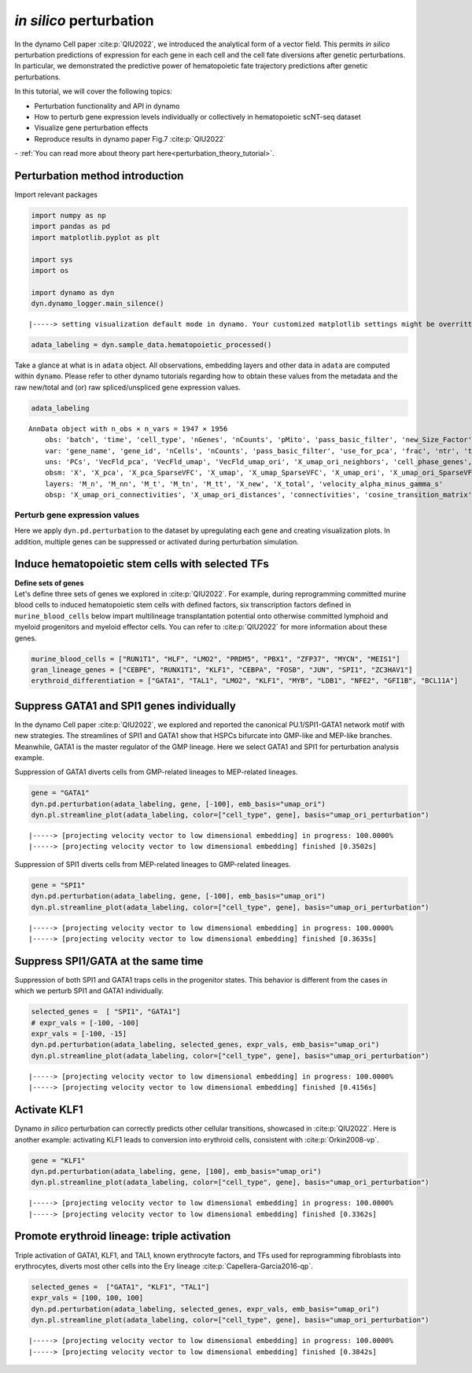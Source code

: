 *in silico* perturbation
=================

In the dynamo Cell paper :cite:p:`QIU2022`, we introduced the analytical form of a
vector field. This permits *in silico* perturbation predictions of expression
for each gene in each cell and the cell fate diversions after
genetic perturbations. In particular, we demonstrated the predictive
power of hematopoietic fate trajectory predictions after genetic
perturbations. 

| In this tutorial, we will cover the following topics:
- Perturbation functionality and API in dynamo 
- How to perturb gene expression levels individually or collectively in hematopoietic scNT-seq dataset 
- Visualize gene perturbation effects 
- Reproduce results in dynamo paper Fig.7 :cite:p:`QIU2022` 

| - :ref:`You can read more about theory part here<perturbation_theory_tutorial>`.
Perturbation method introduction
~~~~~~~~~~~~~~~~~~~~~~~~~~~~~~~~


Import relevant packages

.. code:: ipython3

    import numpy as np
    import pandas as pd
    import matplotlib.pyplot as plt
    
    import sys
    import os
    
    import dynamo as dyn
    dyn.dynamo_logger.main_silence()


.. parsed-literal::

    |-----> setting visualization default mode in dynamo. Your customized matplotlib settings might be overritten.


.. code:: ipython3

    adata_labeling = dyn.sample_data.hematopoietic_processed()


Take a glance at what is in ``adata`` object. All observations,
embedding layers and other data in ``adata`` are computed within
``dynamo``. Please refer to other dynamo tutorials regarding how to
obtain these values from the metadata and the raw new/total and (or) raw
spliced/unspliced gene expression values.

.. code:: ipython3

    adata_labeling




.. parsed-literal::

    AnnData object with n_obs × n_vars = 1947 × 1956
        obs: 'batch', 'time', 'cell_type', 'nGenes', 'nCounts', 'pMito', 'pass_basic_filter', 'new_Size_Factor', 'initial_new_cell_size', 'total_Size_Factor', 'initial_total_cell_size', 'spliced_Size_Factor', 'initial_spliced_cell_size', 'unspliced_Size_Factor', 'initial_unspliced_cell_size', 'Size_Factor', 'initial_cell_size', 'ntr', 'cell_cycle_phase', 'leiden', 'umap_leiden', 'umap_louvain', 'control_point_pca', 'inlier_prob_pca', 'obs_vf_angle_pca', 'pca_ddhodge_div', 'pca_ddhodge_potential', 'umap_ori_ddhodge_div', 'umap_ori_ddhodge_potential', 'curl_umap_ori', 'divergence_umap_ori', 'control_point_umap_ori', 'inlier_prob_umap_ori', 'obs_vf_angle_umap_ori', 'acceleration_pca', 'curvature_pca', 'n_counts', 'mt_frac', 'jacobian_det_pca', 'manual_selection', 'divergence_pca', 'curvature_umap_ori', 'acceleration_umap_ori', 'control_point_umap', 'inlier_prob_umap', 'obs_vf_angle_umap', 'curvature_umap', 'curv_leiden', 'curv_louvain', 'SPI1->GATA1_jacobian', 'jacobian'
        var: 'gene_name', 'gene_id', 'nCells', 'nCounts', 'pass_basic_filter', 'use_for_pca', 'frac', 'ntr', 'time_3_alpha', 'time_3_beta', 'time_3_gamma', 'time_3_half_life', 'time_3_alpha_b', 'time_3_alpha_r2', 'time_3_gamma_b', 'time_3_gamma_r2', 'time_3_gamma_logLL', 'time_3_delta_b', 'time_3_delta_r2', 'time_3_bs', 'time_3_bf', 'time_3_uu0', 'time_3_ul0', 'time_3_su0', 'time_3_sl0', 'time_3_U0', 'time_3_S0', 'time_3_total0', 'time_3_beta_k', 'time_3_gamma_k', 'time_5_alpha', 'time_5_beta', 'time_5_gamma', 'time_5_half_life', 'time_5_alpha_b', 'time_5_alpha_r2', 'time_5_gamma_b', 'time_5_gamma_r2', 'time_5_gamma_logLL', 'time_5_bs', 'time_5_bf', 'time_5_uu0', 'time_5_ul0', 'time_5_su0', 'time_5_sl0', 'time_5_U0', 'time_5_S0', 'time_5_total0', 'time_5_beta_k', 'time_5_gamma_k', 'use_for_dynamics', 'gamma', 'gamma_r2', 'use_for_transition', 'gamma_k', 'gamma_b'
        uns: 'PCs', 'VecFld_pca', 'VecFld_umap', 'VecFld_umap_ori', 'X_umap_ori_neighbors', 'cell_phase_genes', 'cell_type_colors', 'dynamics', 'explained_variance_ratio_', 'feature_selection', 'grid_velocity_pca', 'grid_velocity_umap', 'grid_velocity_umap_ori', 'grid_velocity_umap_ori_perturbation', 'grid_velocity_umap_ori_test', 'grid_velocity_umap_perturbation', 'jacobian_pca', 'leiden', 'neighbors', 'pca_mean', 'pp', 'response'
        obsm: 'X', 'X_pca', 'X_pca_SparseVFC', 'X_umap', 'X_umap_SparseVFC', 'X_umap_ori', 'X_umap_ori_SparseVFC', 'X_umap_ori_perturbation', 'X_umap_ori_test', 'X_umap_perturbation', 'acceleration_pca', 'acceleration_umap_ori', 'cell_cycle_scores', 'curvature_pca', 'curvature_umap', 'curvature_umap_ori', 'j_delta_x_perturbation', 'velocity_pca', 'velocity_pca_SparseVFC', 'velocity_umap', 'velocity_umap_SparseVFC', 'velocity_umap_ori', 'velocity_umap_ori_SparseVFC', 'velocity_umap_ori_perturbation', 'velocity_umap_ori_test', 'velocity_umap_perturbation'
        layers: 'M_n', 'M_nn', 'M_t', 'M_tn', 'M_tt', 'X_new', 'X_total', 'velocity_alpha_minus_gamma_s'
        obsp: 'X_umap_ori_connectivities', 'X_umap_ori_distances', 'connectivities', 'cosine_transition_matrix', 'distances', 'fp_transition_rate', 'moments_con', 'pca_ddhodge', 'perturbation_transition_matrix', 'umap_ori_ddhodge'



Perturb gene expression values
------------------------------

Here we apply ``dyn.pd.perturbation`` to the dataset by upregulating each gene and creating
visualization plots. In addition, multiple genes can be suppressed or activated
during perturbation simulation.

Induce hematopoietic stem cells with selected TFs
~~~~~~~~~~~~~~~~~~~~~~~~~~~~~~~~~~~~~~~~~~~~~~~~~

| **Define sets of genes**
| Let's define three sets of genes we explored in :cite:p:`QIU2022`. For example, during reprogramming committed murine blood cells to induced
  hematopoietic stem cells with defined factors, six transcription
  factors defined in ``murine_blood_cells`` below impart
  multilineage transplantation potential onto otherwise committed
  lymphoid and myeloid progenitors and myeloid effector cells. You can refer to :cite:p:`QIU2022` for more information about these genes.

.. code:: ipython3

    murine_blood_cells = ["RUN1T1", "HLF", "LMO2", "PRDM5", "PBX1", "ZFP37", "MYCN", "MEIS1"]
    gran_lineage_genes = ["CEBPE", "RUNX1T1", "KLF1", "CEBPA", "FOSB", "JUN", "SPI1", "ZC3HAV1"]
    erythroid_differentiation = ["GATA1", "TAL1", "LMO2", "KLF1", "MYB", "LDB1", "NFE2", "GFI1B", "BCL11A"]

Suppress GATA1 and SPI1 genes individually
~~~~~~~~~~~~~~~~~~~~~~~~~~~~~~~~~~~~~~~~~

In the dynamo Cell paper :cite:p:`QIU2022`, we explored and reported the canonical PU.1/SPI1-GATA1 network motif with new strategies. The streamlines of SPI1 and GATA1 show that HSPCs bifurcate into GMP-like and MEP-like branches. Meanwhile, GATA1 is the master regulator of the GMP lineage. Here we select GATA1 and SPI1 for perturbation analysis example.

Suppression of GATA1 diverts cells from GMP-related lineages to
MEP-related lineages.

.. code:: ipython3

    gene = "GATA1"
    dyn.pd.perturbation(adata_labeling, gene, [-100], emb_basis="umap_ori")
    dyn.pl.streamline_plot(adata_labeling, color=["cell_type", gene], basis="umap_ori_perturbation")


.. parsed-literal::

    |-----> [projecting velocity vector to low dimensional embedding] in progress: 100.0000%
    |-----> [projecting velocity vector to low dimensional embedding] finished [0.3502s]



.. image:: output_14_1.png
   :width: 955px
   :height: 349px


Suppression of SPI1 diverts cells from MEP-related lineages to
GMP-related lineages.

.. code:: ipython3

    gene = "SPI1"
    dyn.pd.perturbation(adata_labeling, gene, [-100], emb_basis="umap_ori")
    dyn.pl.streamline_plot(adata_labeling, color=["cell_type", gene], basis="umap_ori_perturbation")


.. parsed-literal::

    |-----> [projecting velocity vector to low dimensional embedding] in progress: 100.0000%
    |-----> [projecting velocity vector to low dimensional embedding] finished [0.3635s]



.. image:: output_16_1.png
   :width: 962px
   :height: 349px


Suppress SPI1/GATA at the same time
~~~~~~~~~~~~~~~~~~~~~~~~~~~~~~~~~~

Suppression of both SPI1 and GATA1 traps cells in the progenitor states.
This behavior is different from the cases in which we perturb SPI1 and
GATA1 individually.

.. code:: ipython3

    selected_genes =  [ "SPI1", "GATA1"]
    # expr_vals = [-100, -100]
    expr_vals = [-100, -15]
    dyn.pd.perturbation(adata_labeling, selected_genes, expr_vals, emb_basis="umap_ori")
    dyn.pl.streamline_plot(adata_labeling, color=["cell_type", gene], basis="umap_ori_perturbation")



.. parsed-literal::

    |-----> [projecting velocity vector to low dimensional embedding] in progress: 100.0000%
    |-----> [projecting velocity vector to low dimensional embedding] finished [0.4156s]



.. image:: output_18_1.png
   :width: 954px
   :height: 349px


Activate KLF1
~~~~~~~~~~~~~

Dynamo *in silico* perturbation can correctly predicts other cellular transitions, showcased in :cite:p:`QIU2022`. Here is another example: activating KLF1 leads to conversion into erythroid cells, consistent with :cite:p:`Orkin2008-vp`.

.. code:: ipython3

    gene = "KLF1"
    dyn.pd.perturbation(adata_labeling, gene, [100], emb_basis="umap_ori")
    dyn.pl.streamline_plot(adata_labeling, color=["cell_type", gene], basis="umap_ori_perturbation")


.. parsed-literal::

    |-----> [projecting velocity vector to low dimensional embedding] in progress: 100.0000%
    |-----> [projecting velocity vector to low dimensional embedding] finished [0.3362s]



.. image:: output_20_1.png


Promote erythroid lineage: triple activation
~~~~~~~~~~~~~~~~~~~~~~~~~~~~~~~~~~~~~~~~~~~~

Triple activation of GATA1, KLF1, and TAL1, known erythrocyte factors,
and TFs used for reprogramming fibroblasts into erythrocytes, diverts
most other cells into the Ery lineage :cite:p:`Capellera-Garcia2016-qp`.

.. code:: ipython3

    selected_genes =  ["GATA1", "KLF1", "TAL1"]
    expr_vals = [100, 100, 100]
    dyn.pd.perturbation(adata_labeling, selected_genes, expr_vals, emb_basis="umap_ori")
    dyn.pl.streamline_plot(adata_labeling, color=["cell_type", gene], basis="umap_ori_perturbation")



.. parsed-literal::

    |-----> [projecting velocity vector to low dimensional embedding] in progress: 100.0000%
    |-----> [projecting velocity vector to low dimensional embedding] finished [0.3842s]



.. image:: output_22_1.png
   :width: 954px
   :height: 349px

